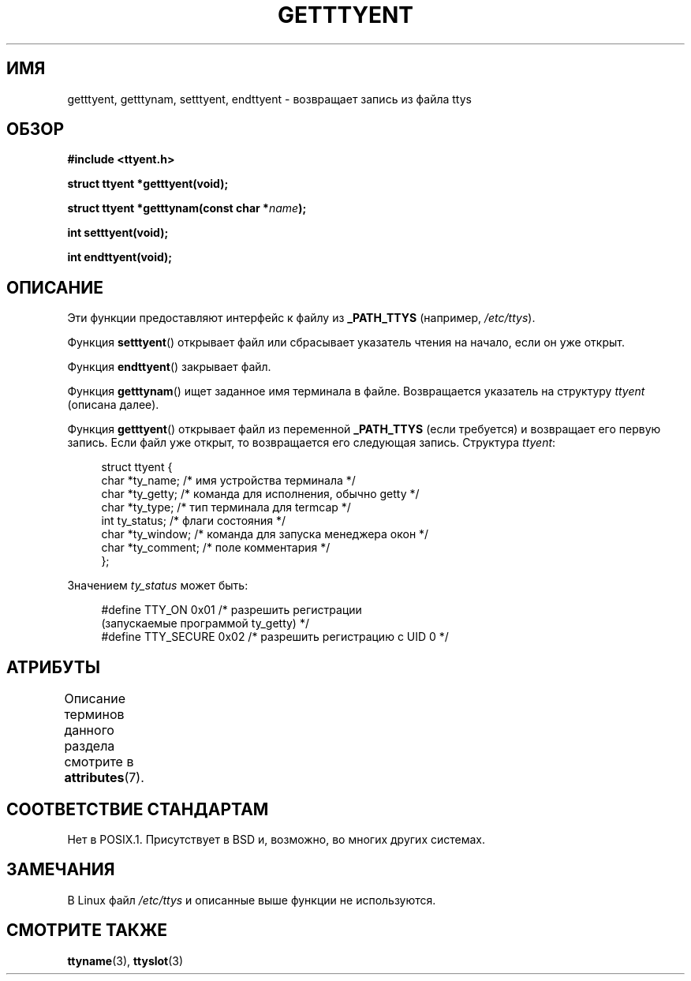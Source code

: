 .\" -*- mode: troff; coding: UTF-8 -*-
.\"  Copyright 2002 walter harms (walter.harms@informatik.uni-oldenburg.de)
.\"
.\" %%%LICENSE_START(GPL_NOVERSION_ONELINE)
.\" Distributed under GPL
.\" %%%LICENSE_END
.\"
.\"*******************************************************************
.\"
.\" This file was generated with po4a. Translate the source file.
.\"
.\"*******************************************************************
.TH GETTTYENT 3 2017\-09\-15 GNU "Руководство программиста Linux"
.SH ИМЯ
getttyent, getttynam, setttyent, endttyent \- возвращает запись из файла ttys
.SH ОБЗОР
\fB#include <ttyent.h>\fP
.PP
\fBstruct ttyent *getttyent(void);\fP
.PP
\fBstruct ttyent *getttynam(const char *\fP\fIname\fP\fB);\fP
.PP
\fBint setttyent(void);\fP
.PP
\fBint endttyent(void);\fP
.SH ОПИСАНИЕ
Эти функции предоставляют интерфейс к файлу из \fB_PATH_TTYS\fP (например,
\fI/etc/ttys\fP).
.PP
Функция \fBsetttyent\fP() открывает файл или сбрасывает указатель чтения на
начало, если он уже открыт.
.PP
Функция \fBendttyent\fP() закрывает файл.
.PP
Функция \fBgetttynam\fP() ищет заданное имя терминала в файле. Возвращается
указатель на структуру \fIttyent\fP (описана далее).
.PP
Функция \fBgetttyent\fP() открывает файл из переменной \fB_PATH_TTYS\fP (если
требуется) и возвращает его первую запись. Если файл уже открыт, то
возвращается его следующая запись. Структура \fIttyent\fP:
.PP
.in +4n
.EX
struct ttyent {
    char *ty_name;     /* имя устройства терминала */
    char *ty_getty;    /* команда для исполнения, обычно getty */
    char *ty_type;     /* тип терминала для termcap */
    int   ty_status;   /* флаги состояния */
    char *ty_window;   /* команда для запуска менеджера окон */
    char *ty_comment;  /* поле комментария */
};
.EE
.in
.PP
Значением \fIty_status\fP может быть:
.PP
.in +4n
.EX
#define TTY_ON     0x01  /* разрешить регистрации
                            (запускаемые программой ty_getty) */
#define TTY_SECURE 0x02  /* разрешить регистрацию с UID 0 */
.EE
.in
.SH АТРИБУТЫ
Описание терминов данного раздела смотрите в \fBattributes\fP(7).
.TS
allbox;
lbw25 lb lb
l l l.
Интерфейс	Атрибут	Значение
T{
\fBgetttyent\fP(),
\fBsetttyent\fP(),
\fBendttyent\fP(),
\fBgetttynam\fP()
T}	Безвредность в нитях	MT\-Unsafe race:ttyent
.TE
.SH "СООТВЕТСТВИЕ СТАНДАРТАМ"
Нет в POSIX.1. Присутствует в BSD и, возможно, во многих других системах.
.SH ЗАМЕЧАНИЯ
В Linux файл \fI/etc/ttys\fP и описанные выше функции не используются.
.SH "СМОТРИТЕ ТАКЖЕ"
\fBttyname\fP(3), \fBttyslot\fP(3)
